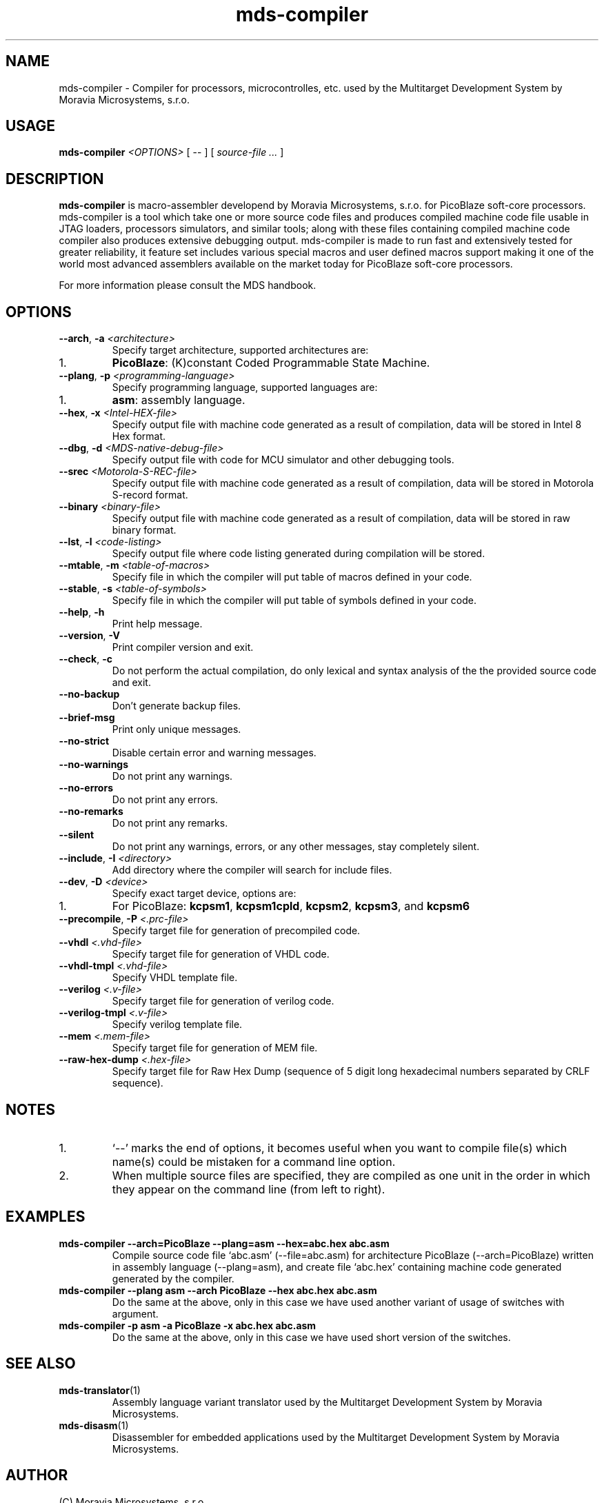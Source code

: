 .\" ====================================================================================================================
.\"
.\"  M   M  OO  RRR    A   V   V III   A      M   M III  OOO  RRR   OO   SSSS Y   Y  SSSS TTTTT EEEEE M   M  SSSS
.\"  MM MM O  O R  R  A A  V   V  I   A A     MM MM  I  O     R  R O  O S      Y Y  S       T   E     MM MM S
.\"  M M M O  O RRR  A   A V   V  I  A   A    M M M  I  O     RRR  O  O  SS     Y    SS     T   EEEEE M M M  SS
.\"  M   M O  O RR   AAAAA  V V   I  AAAAA    M   M  I  O     RR   O  O    SS   Y      SS   T   E     M   M    SS
.\"  M   M O  O R R  A   A  V V   I  A   A    M   M  I  O     R R  O  O      S  Y        S  T   E     M   M      S
.\"  M   M  OO  R  R A   A   V   III A   A    M   M III  OOO  R  R  OO   SSSS   Y    SSSS   T   EEEEE M   M  SSSS
.\"
.\" (C) copyright 2014 Moravia Microsystems, s.r.o.
.\"     trida Kpt. Jarose 1946/35, 602 00 Brno, CZ, European Union
.\"     http://www.moravia-microsystems.com
.\"
.\" ====================================================================================================================

.TH "mds-compiler" "1" "July 2014" "User Commands"
.SH NAME
mds-compiler \- Compiler for processors, microcontrolles, etc. used by the Multitarget Development System by Moravia
Microsystems, s.r.o.
.SH USAGE
.B mds\-compiler
.I <OPTIONS>
[ -- ]
[
.I source\-file ...
]

.SH DESCRIPTION
\fB mds\-compiler\fR is macro-assembler developend by Moravia Microsystems, s.r.o. for PicoBlaze soft-core processors.
mds-compiler is a tool which take one or more source code files and produces compiled machine code file usable in JTAG
loaders, processors simulators, and similar tools; along with these files containing compiled machine code compiler also
produces extensive debugging output. mds-compiler is made to run fast and extensively tested for greater reliability, it
feature set includes various special macros and user defined macros support making it one of the world most advanced
assemblers available on the market today for PicoBlaze soft-core processors.

For more information please consult the MDS handbook.

.SH OPTIONS
.TP
\fB\-\-arch\fR, \fB\-a\fI <architecture>\fR
Specify target architecture, supported architectures are:
.IP 1.
\fBPicoBlaze\fR: (K)constant Coded Programmable State Machine.
.TP
\fB\-\-plang\fR, \fB\-p\fI <programming\-language>\fR
Specify programming language, supported languages are:
.IP 1.
\fBasm\fR: assembly language.
.TP
\fB\-\-hex\fR, \fB\-x\fI <Intel\-HEX\-file>\fR
Specify output file with machine code generated as a result of compilation, data will be stored in Intel 8 Hex format.
.TP
\fB\-\-dbg\fR, \fB\-d\fI <MDS\-native\-debug\-file>\fR
Specify output file with code for MCU simulator and other debugging tools.
.TP
\fB\-\-srec\fI <Motorola\-S\-REC\-file>\fR
Specify output file with machine code generated as a result of compilation, data will be stored in Motorola S-record
format.
.TP
\fB\-\-binary\fI <binary\-file>\fR
Specify output file with machine code generated as a result of compilation, data will be stored in raw binary format.
.TP
\fB\-\-lst\fR, \fB\-l\fI <code\-listing>\fR
Specify output file where code listing generated during compilation will be stored.
.TP
\fB\-\-mtable\fR, \fB\-m\fI <table\-of\-macros>\fR
Specify file in which the compiler will put table of macros defined in your code.
.TP
\fB\-\-stable\fR, \fB\-s\fI <table\-of\-symbols>\fR
Specify file in which the compiler will put table of symbols defined in your code.
.TP
\fB\-\-help\fR, \fB\-h\fR
Print help message.
.TP
\fB\-\-version\fR, \fB\-V\fR
Print compiler version and exit.
.TP
\fB\-\-check\fR, \fB\-c\fR
Do not perform the actual compilation, do only lexical and syntax analysis of the the provided source code and exit.
.TP
\fB\-\-no\-backup\fR
Don't generate backup files.
.TP
\fB\-\-brief\-msg\fR
Print only unique messages.
.TP
\fB\-\-no\-strict\fR
Disable certain error and warning messages.
.TP
\fB\-\-no\-warnings\fR
Do not print any warnings.
.TP
\fB\-\-no\-errors\fR
Do not print any errors.
.TP
\fB\-\-no\-remarks\fR
Do not print any remarks.
.TP
\fB\-\-silent\fR
Do not print any warnings, errors, or any other messages, stay completely silent.
.TP
\fB\-\-include\fR, \fB\-I\fI <directory>\fR
Add directory where the compiler will search for include files.
.TP
\fB\-\-dev\fR, \fB\-D\fI <device>\fR
Specify exact target device, options are:
.IP 1.
For PicoBlaze: \fBkcpsm1\fR, \fBkcpsm1cpld\fR, \fBkcpsm2\fR, \fBkcpsm3\fR, and \fBkcpsm6\fR
.TP
\fB\-\-precompile\fR, \fB\-P\fI <.prc\-file>\fR
Specify target file for generation of precompiled code.
.TP
\fB\-\-vhdl\fI <.vhd\-file>\fR
Specify target file for generation of VHDL code.
.TP
\fB\-\-vhdl\-tmpl\fI <.vhd\-file>\fR
Specify VHDL template file.
.TP
\fB\-\-verilog\fI <.v\-file>\fR
Specify target file for generation of verilog code.
.TP
\fB\-\-verilog\-tmpl\fI <.v\-file>\fR
Specify verilog template file.
.TP
\fB\-\-mem\fI <.mem\-file>\fR
Specify target file for generation of MEM file.
.TP
\fB\-\-raw\-hex\-dump\fI <.hex\-file>\fR
Specify target file for Raw Hex Dump (sequence of 5 digit long hexadecimal numbers separated by CRLF sequence).

.SH NOTES
.IP 1.
`--' marks the end of options, it becomes useful when you want to compile file(s) which name(s) could be mistaken for a
command line option.
.IP 2.
When multiple source files are specified, they are compiled as one unit in the order in which they appear on the command
line (from left to right).

.SH EXAMPLES
.TP
\fBmds-compiler --arch=PicoBlaze --plang=asm --hex=abc.hex abc.asm\fR
Compile source code file `abc.asm' (--file=abc.asm) for architecture PicoBlaze (--arch=PicoBlaze) written in assembly
language (--plang=asm), and create file `abc.hex' containing machine code generated generated by the compiler.
.TP
\fBmds-compiler --plang asm --arch PicoBlaze --hex abc.hex abc.asm\fR
Do the same at the above, only in this case we have used another variant of usage of switches with argument.
.TP
\fBmds-compiler -p asm -a PicoBlaze -x abc.hex abc.asm\fR
Do the same at the above, only in this case we have used short version of the switches.

.SH "SEE ALSO"
.TP
.BR mds-translator (1)
Assembly language variant translator used by the Multitarget Development System by Moravia Microsystems.
.TP
.BR mds-disasm (1)
Disassembler for embedded applications used by the Multitarget Development System by Moravia Microsystems.

.SH AUTHOR
(C) Moravia Microsystems, s.r.o.
.br
trida Kpt. Jarose 1946/35, CZ-602 00
.br
Brno, Czech Republic, European Union
.br
http://www.moravia-microsystems.com
